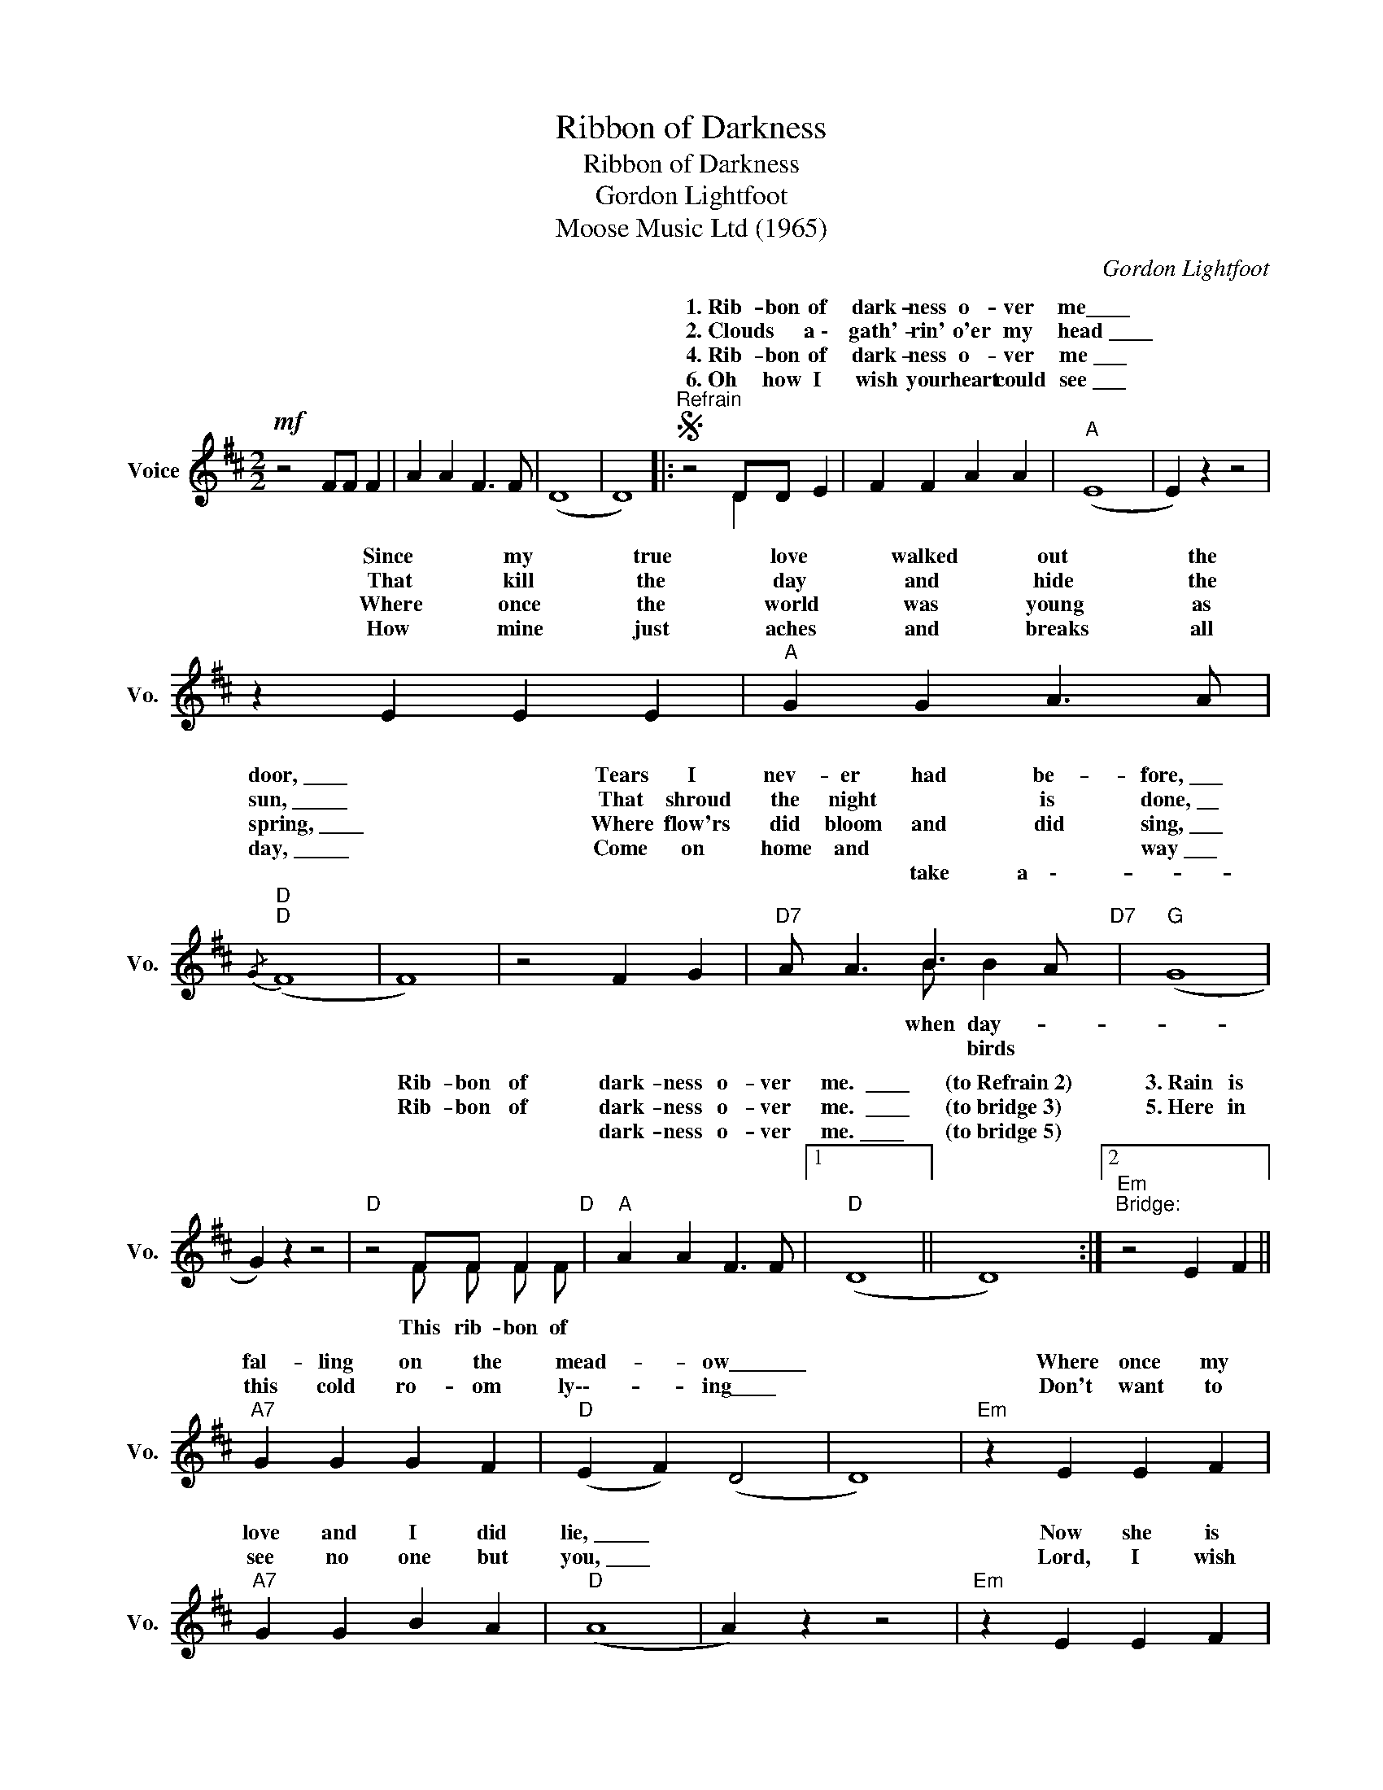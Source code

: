 X:1
T:Ribbon of Darkness
T:Ribbon of Darkness
T:Gordon Lightfoot
T:Moose Music Ltd (1965)
C:Gordon Lightfoot
Z:All Rights Reserved
%%score ( 1 2 )
L:1/4
M:2/2
K:D
V:1 treble nm="Voice" snm="Vo."
%%MIDI program 52
V:2 treble 
%%MIDI channel 1
%%MIDI program 52
L:1/8
V:1
!mf! z2 F/F/ F | A A F3/2 F/ | (D4 | D4) |:S"^Refrain" z2 D/D/ E | F F A A |"A" (E4 | E) z z2 | %8
w: ||||1.~Rib- bon of|dark- ness o- ver|me\_\_\_\_||
w: ||||2.~Clouds * a~\-|gath'- rin' o'er my|head~\_\_\_\_||
w: ||||4.~Rib- bon of|dark- ness o- ver|me~\_\_\_||
w: ||||6.~Oh how I|wish your heart could|see~\_\_\_||
w: ||||||||
 z E E E |"A" G G A3/2 A/ |"D"{/G}"D" (F4 | F4) | z2 F G |"D7" A/ A3/2 B3/2 A/"D7" |"G" (G4 | %15
w: Since my true|love walked out the|door,~\_\_\_\_||Tears I|nev- er had be-|fore,~\_\_\_|
w: That kill the|day and hide the|sun,~\_\_\_\_\_||That shroud|the night * is|done,~\_\_	|
w: Where once the|world was young as|spring,~\_\_\_\_||Where flow'rs|did bloom and did|sing,~\_\_\_|
w: How mine just|aches and breaks all|day,~\_\_\_\_\_||Come on|home and * *|way~\_\_\_|
w: |||||* * take a~~~~\-~~~~~-||
 G) z z2 |"D" z2 F/F/ F"D" |"A" A A F3/2 F/ |1"D" (D4 || D4) :|2"Em""^Bridge:" z2 E F || %21
w: |Rib- bon of|dark- ness o- ver|me.~~\_\_\_\_|(to~Refrain~2)|3.~Rain is|
w: |Rib- bon of|dark- ness o- ver|me.~~\_\_\_\_|(to~bridge~3)|5.~Here in|
w: ||dark- ness o- ver|me.~\_\_\_\_|(to~bridge~5)||
w: ||||||
w: ||||||
"A7" G G G F |"D" (E F) (D2 | D4) |"Em" z E E F |"A7" G G B A |"D" (A4 | A) z z2 |"Em" z E E F | %29
w: fal- ling on the|mead- * ow\_\_\_\_\_\_\_||Where once my|love and I did|lie,~\_\_\_\_\_||Now she is|
w: this cold ro- om|ly\-\-- * ing\_\_\_\_||Don't want to|see no one but|you,~\_\_\_\_||Lord, I wish|
w: ||||||||
w: ||||||||
w: ||||||||
"A7" G2 G F |"D" (D F) (D2 |"D" D4) |"Em7" D4 |"A7" E4 |"Em7" G4 |S"A7" (A3 A)!D.S.! ||3"D" (D4 || %37
w: gone from the|mead- * ow,~\_\_\_\_\_||My|love,|good|bye. (to~Refrain~4)|me.~\_\_\_\_\_\_\_\_|
w: I could be|dy\-\-\-- * ing~\_\_\_\_\_\_||To|for-|get|you. (to~Refrain~6)||
w: ||||||||
w: ||||||||
w: ||||||||
 D3) z |] %38
w: |
w: |
w: |
w: |
w: |
V:2
 x8 | x8 | x8 | x8 |: z4 D2 x2 | x8 | x8 | x8 | x8 | x8 | x8 | x8 | x8 | x4 B B2 x | x8 | x8 | %16
w: ||||||||||||||||
w: ||||||||||||||||
w: ||||||||||||||||
w: |||||||||||||when day-|||
w: |||||||||||||* birds|||
 z4 F F F F | x8 |1 x8 || x8 :|2 x8 || x8 | x8 | x8 | x8 | x8 | x8 | x8 | x8 | x8 | x8 | x8 | x8 | %33
w: |||||||||||||||||
w: |||||||||||||||||
w: This rib- bon of|||||||||||||||||
w: |||||||||||||||||
w: |||||||||||||||||
 x8 | x8 | x8 ||3 x8 || x8 |] %38
w: |||||
w: |||||
w: |||||
w: |||||
w: |||||

